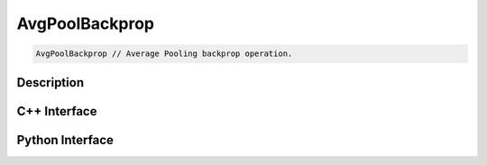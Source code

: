 .. avg_pool_backprop.rst:

###############
AvgPoolBackprop
###############

.. code-block:: cpp

   AvgPoolBackprop // Average Pooling backprop operation.


Description
===========



C++ Interface
=============

.. doxygenclass:: ngraph::op::AvgPoolBackprop
   :project: ngraph
   :members:

Python Interface
================

